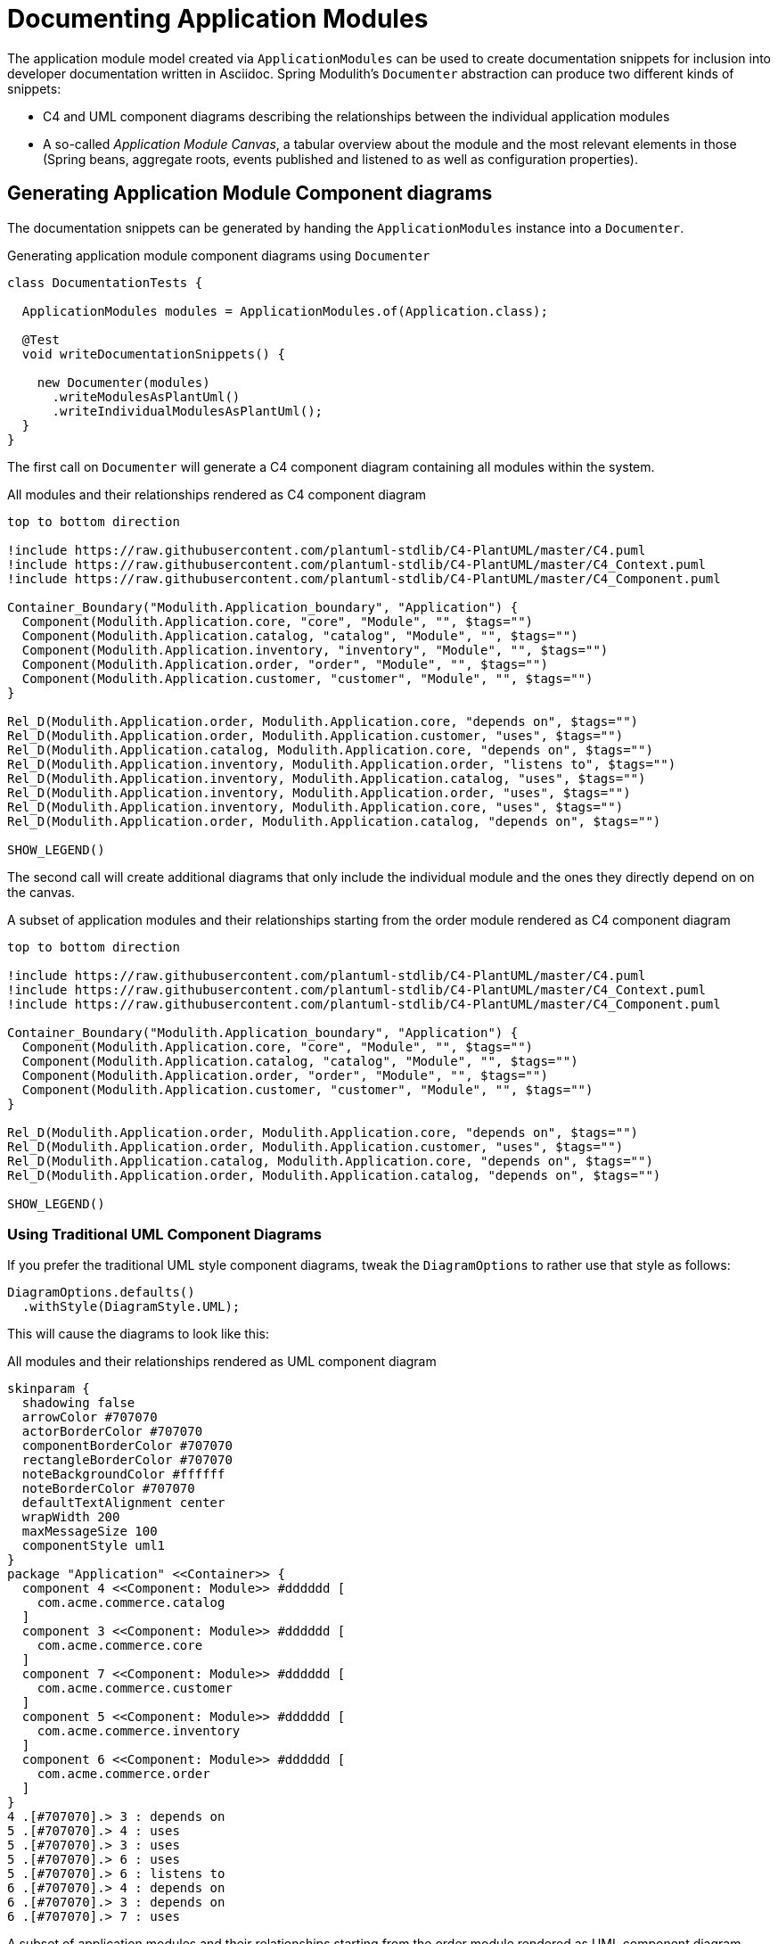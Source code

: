 [[documentation]]
= Documenting Application Modules

The application module model created via `ApplicationModules` can be used to create documentation snippets for inclusion into developer documentation written in Asciidoc.
Spring Modulith's `Documenter` abstraction can produce two different kinds of snippets:

* C4 and UML component diagrams describing the relationships between the individual application modules
* A so-called __Application Module Canvas__, a tabular overview about the module and the most relevant elements in those (Spring beans, aggregate roots, events published and listened to as well as configuration properties).

[[component-diagrams]]
== Generating Application Module Component diagrams

The documentation snippets can be generated by handing the `ApplicationModules` instance into a `Documenter`.

.Generating application module component diagrams using `Documenter`
[source, java]
----
class DocumentationTests {

  ApplicationModules modules = ApplicationModules.of(Application.class);

  @Test
  void writeDocumentationSnippets() {

    new Documenter(modules)
      .writeModulesAsPlantUml()
      .writeIndividualModulesAsPlantUml();
  }
}
----

The first call on `Documenter` will generate a C4 component diagram containing all modules within the system.

.All modules and their relationships rendered as C4 component diagram
[plantuml, c4-all-modules, svg]
....
top to bottom direction

!include https://raw.githubusercontent.com/plantuml-stdlib/C4-PlantUML/master/C4.puml
!include https://raw.githubusercontent.com/plantuml-stdlib/C4-PlantUML/master/C4_Context.puml
!include https://raw.githubusercontent.com/plantuml-stdlib/C4-PlantUML/master/C4_Component.puml

Container_Boundary("Modulith.Application_boundary", "Application") {
  Component(Modulith.Application.core, "core", "Module", "", $tags="")
  Component(Modulith.Application.catalog, "catalog", "Module", "", $tags="")
  Component(Modulith.Application.inventory, "inventory", "Module", "", $tags="")
  Component(Modulith.Application.order, "order", "Module", "", $tags="")
  Component(Modulith.Application.customer, "customer", "Module", "", $tags="")
}

Rel_D(Modulith.Application.order, Modulith.Application.core, "depends on", $tags="")
Rel_D(Modulith.Application.order, Modulith.Application.customer, "uses", $tags="")
Rel_D(Modulith.Application.catalog, Modulith.Application.core, "depends on", $tags="")
Rel_D(Modulith.Application.inventory, Modulith.Application.order, "listens to", $tags="")
Rel_D(Modulith.Application.inventory, Modulith.Application.catalog, "uses", $tags="")
Rel_D(Modulith.Application.inventory, Modulith.Application.order, "uses", $tags="")
Rel_D(Modulith.Application.inventory, Modulith.Application.core, "uses", $tags="")
Rel_D(Modulith.Application.order, Modulith.Application.catalog, "depends on", $tags="")

SHOW_LEGEND()
....

The second call will create additional diagrams that only include the individual module and the ones they directly depend on on the canvas.

.A subset of application modules and their relationships starting from the order module rendered as C4 component diagram
[plantuml, c4-individual-modules, svg]
....
top to bottom direction

!include https://raw.githubusercontent.com/plantuml-stdlib/C4-PlantUML/master/C4.puml
!include https://raw.githubusercontent.com/plantuml-stdlib/C4-PlantUML/master/C4_Context.puml
!include https://raw.githubusercontent.com/plantuml-stdlib/C4-PlantUML/master/C4_Component.puml

Container_Boundary("Modulith.Application_boundary", "Application") {
  Component(Modulith.Application.core, "core", "Module", "", $tags="")
  Component(Modulith.Application.catalog, "catalog", "Module", "", $tags="")
  Component(Modulith.Application.order, "order", "Module", "", $tags="")
  Component(Modulith.Application.customer, "customer", "Module", "", $tags="")
}

Rel_D(Modulith.Application.order, Modulith.Application.core, "depends on", $tags="")
Rel_D(Modulith.Application.order, Modulith.Application.customer, "uses", $tags="")
Rel_D(Modulith.Application.catalog, Modulith.Application.core, "depends on", $tags="")
Rel_D(Modulith.Application.order, Modulith.Application.catalog, "depends on", $tags="")

SHOW_LEGEND()
....

[[component-diagrams.uml]]
=== Using Traditional UML Component Diagrams

If you prefer the traditional UML style component diagrams, tweak the `DiagramOptions` to rather use that style as follows:

[source, java]
----
DiagramOptions.defaults()
  .withStyle(DiagramStyle.UML);
----

This will cause the diagrams to look like this:

.All modules and their relationships rendered as UML component diagram
[plantuml, uml-all-modules, svg]
....
skinparam {
  shadowing false
  arrowColor #707070
  actorBorderColor #707070
  componentBorderColor #707070
  rectangleBorderColor #707070
  noteBackgroundColor #ffffff
  noteBorderColor #707070
  defaultTextAlignment center
  wrapWidth 200
  maxMessageSize 100
  componentStyle uml1
}
package "Application" <<Container>> {
  component 4 <<Component: Module>> #dddddd [
    com.acme.commerce.catalog
  ]
  component 3 <<Component: Module>> #dddddd [
    com.acme.commerce.core
  ]
  component 7 <<Component: Module>> #dddddd [
    com.acme.commerce.customer
  ]
  component 5 <<Component: Module>> #dddddd [
    com.acme.commerce.inventory
  ]
  component 6 <<Component: Module>> #dddddd [
    com.acme.commerce.order
  ]
}
4 .[#707070].> 3 : depends on
5 .[#707070].> 4 : uses
5 .[#707070].> 3 : uses
5 .[#707070].> 6 : uses
5 .[#707070].> 6 : listens to
6 .[#707070].> 4 : depends on
6 .[#707070].> 3 : depends on
6 .[#707070].> 7 : uses
....

.A subset of application modules and their relationships starting from the order module rendered as UML component diagram
[plantuml,uml-individiual-module, svg]
....
skinparam {
  shadowing false
  arrowColor #707070
  actorBorderColor #707070
  componentBorderColor #707070
  rectangleBorderColor #707070
  noteBackgroundColor #ffffff
  noteBorderColor #707070
  defaultTextAlignment center
  wrapWidth 200
  maxMessageSize 100
  componentStyle uml1
}
package "Application" <<Container>> {
  component 4 <<Component: Module>> #dddddd [
    com.acme.commerce.catalog
  ]
  component 3 <<Component: Module>> #dddddd [
    com.acme.commerce.core
  ]
  component 7 <<Component: Module>> #dddddd [
    com.acme.commerce.customer
  ]
  component 6 <<Component: Module>> #dddddd [
    com.acme.commerce.order
  ]
}
4 .[#707070].> 3 : depends on
6 .[#707070].> 4 : depends on
6 .[#707070].> 3 : depends on
6 .[#707070].> 7 : uses
....

[[application-module-canvas]]
== Generating Application Module Canvases

The Application Module Canvases can be generated by calling `Documenter.writeModuleCanvases()`:

.Generating application module canvases using `Documenter`
[source, java]
----
class DocumentationTests {

  ApplicationModules modules = ApplicationModules.of(Application.class);

  @Test
  void writeDocumentationSnippets() {

    new Documenter(modules)
      .writeModuleCanvases();
  }
}
----

By default, the documentation will be generated to `spring-modulith-docs` folder in your build system's build folder.
A generated canvas looks like this:

.A sample Application Module Canvas
[cols="1h,4a"]
|===
|Base package
|`com.acme.commerce.inventory`
|Spring components
|_Services_

* `c.a.c.i.InventoryManagement`

_Repositories_

* `c.a.c.i.Inventory`

_Event listeners_

* `c.a.c.i.InternalInventoryListeners` listening to `o.s.m.m.DayHasPassed`, `c.a.c.i.QuantityReduced`
* `c.a.c.i.InventoryOrderEventListener` listening to `c.a.c.o.OrderCanceled`, `c.a.c.o.OrderCompleted`

_Configuration properties_

* `c.a.c.i.InventoryProperties`

_Others_

* `c.a.c.i.InventoryItemCreationListener`
|Aggregate roots
|* `c.a.c.i.InventoryItem`
|Published events
|* `c.a.c.i.QuantityReduced` created by:
** `c.a.c.i.InventoryItem.decreaseQuantity(…)`
* `c.a.c.i.StockShort` created by:
** `c.a.c.i.InternalInventoryListeners.on(…)`

|Events listened to
|* `c.a.c.o.OrderCompleted`
* `c.a.c.o.OrderCanceled`
|Properties
|* `acme.commerce.inventory.restock-threshold` -- `c.a.c.c.Quantity`. The threshold at which a `InventoryEvents.StockShort` is supposed to be triggered during inventory updates.
|===

It consists of the following sections:

* __The application module's base package.__
* __The Spring beans exposed by the application module, grouped by stereotype.__ -- In other words, beans that are located in either the API package or any xref:fundamentals.adoc#modules.named-interfaces[named interface package].
This will detect component stereotypes defined by https://github.com/xmolecules/jmolecules/tree/main/jmolecules-architecture[jMolecules architecture abstractions], but also standard Spring stereotype annotations.
* __Exposed aggregate roots__ -- Any entities that we find repositories for or explicitly declared as aggregate via jMolecules.
* __Application events published by the module__ -- Those event types need to be demarcated using jMolecules `@DomainEvent` or implement its `DomainEvent` interface.
* __Application events listened to by the module__ -- Derived from methods annotated with Spring's `@EventListener`, `@TransactionalEventListener`, jMolecules' `@DomainEventHandler` or beans implementing `ApplicationListener`.
* __Configuration properties__ -- Spring Boot Configuration properties exposed by the application module.
Requires the usage of the `spring-boot-configuration-processor` artifact to extract the metadata attached to the properties.
